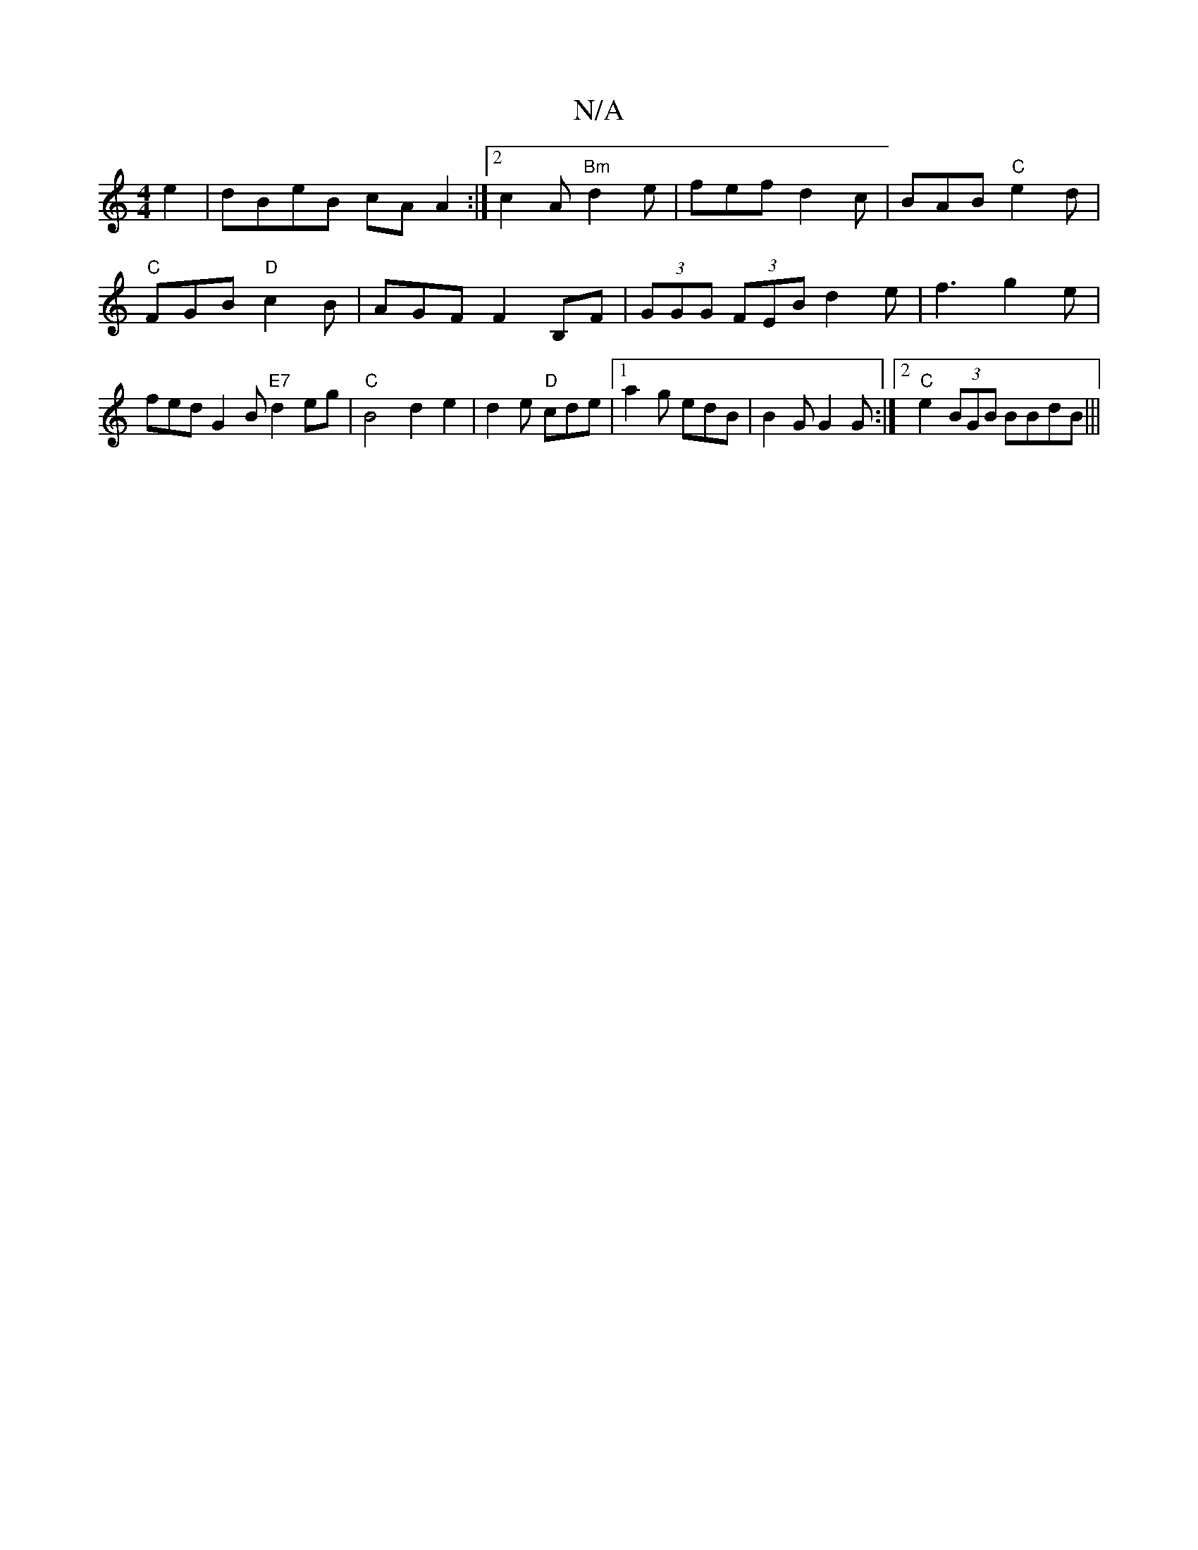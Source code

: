 X:1
T:N/A
M:4/4
R:N/A
K:Cmajor
e2|dBeB cA A2:|2 c2A "Bm"d2 e|fef d2c|BAB "C"e2d|"C"FGB "D"c2B | AGF F2B,F | (3GGG (3FEB d2e|f3-g2 e | fed G2B "E7"d2eg|"C"B4d2e2|d2e "D"cde|1 a2g edB|B2G G2G :|2 "C"e2(3BGB BBdB |||

cd|B2 cB2e2 | "D